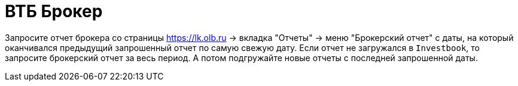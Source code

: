 = ВТБ Брокер

Запросите отчет брокера со страницы https://lk.olb.ru -> вкладка "Отчеты" -> меню "Брокерский отчет" с даты,
на который оканчивался предыдущий запрошенный отчет по самую свежую дату. Если отчет не загружался в `Investbook`,
то запросите брокерский отчет за весь период. А потом подгружайте новые отчеты с последней запрошенной даты.
